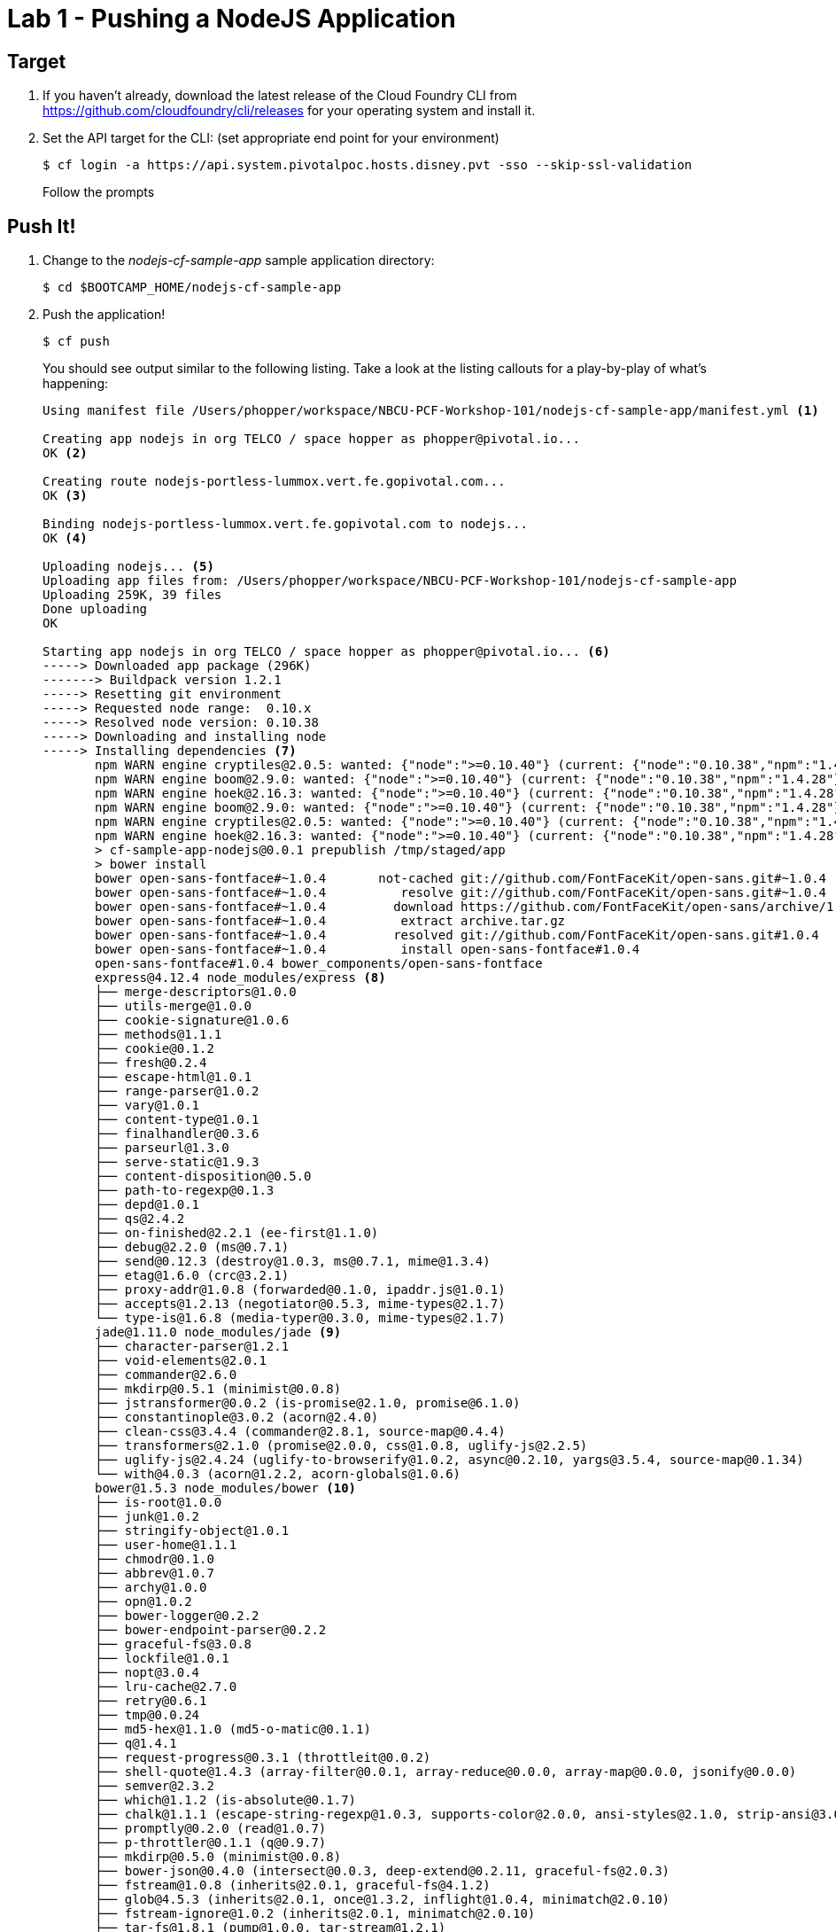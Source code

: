 = Lab 1 - Pushing a NodeJS Application

== Target

. If you haven't already, download the latest release of the Cloud Foundry CLI from https://github.com/cloudfoundry/cli/releases for your operating system and install it.

. Set the API target for the CLI: (set appropriate end point for your environment)
+
----
$ cf login -a https://api.system.pivotalpoc.hosts.disney.pvt -sso --skip-ssl-validation
----
+
Follow the prompts

== Push It!

. Change to the _nodejs-cf-sample-app_ sample application directory:
+
----
$ cd $BOOTCAMP_HOME/nodejs-cf-sample-app
----

. Push the application!
+
----
$ cf push
----
+
You should see output similar to the following listing. Take a look at the listing callouts for a play-by-play of what's happening:
+
====
----
Using manifest file /Users/phopper/workspace/NBCU-PCF-Workshop-101/nodejs-cf-sample-app/manifest.yml <1>

Creating app nodejs in org TELCO / space hopper as phopper@pivotal.io...
OK <2>

Creating route nodejs-portless-lummox.vert.fe.gopivotal.com...
OK <3>

Binding nodejs-portless-lummox.vert.fe.gopivotal.com to nodejs...
OK <4>

Uploading nodejs... <5>
Uploading app files from: /Users/phopper/workspace/NBCU-PCF-Workshop-101/nodejs-cf-sample-app
Uploading 259K, 39 files
Done uploading               
OK

Starting app nodejs in org TELCO / space hopper as phopper@pivotal.io... <6>
-----> Downloaded app package (296K)
-------> Buildpack version 1.2.1
-----> Resetting git environment
-----> Requested node range:  0.10.x
-----> Resolved node version: 0.10.38
-----> Downloading and installing node
-----> Installing dependencies <7>
       npm WARN engine cryptiles@2.0.5: wanted: {"node":">=0.10.40"} (current: {"node":"0.10.38","npm":"1.4.28"})
       npm WARN engine boom@2.9.0: wanted: {"node":">=0.10.40"} (current: {"node":"0.10.38","npm":"1.4.28"})
       npm WARN engine hoek@2.16.3: wanted: {"node":">=0.10.40"} (current: {"node":"0.10.38","npm":"1.4.28"})
       npm WARN engine boom@2.9.0: wanted: {"node":">=0.10.40"} (current: {"node":"0.10.38","npm":"1.4.28"})
       npm WARN engine cryptiles@2.0.5: wanted: {"node":">=0.10.40"} (current: {"node":"0.10.38","npm":"1.4.28"})
       npm WARN engine hoek@2.16.3: wanted: {"node":">=0.10.40"} (current: {"node":"0.10.38","npm":"1.4.28"})
       > cf-sample-app-nodejs@0.0.1 prepublish /tmp/staged/app
       > bower install
       bower open-sans-fontface#~1.0.4       not-cached git://github.com/FontFaceKit/open-sans.git#~1.0.4
       bower open-sans-fontface#~1.0.4          resolve git://github.com/FontFaceKit/open-sans.git#~1.0.4
       bower open-sans-fontface#~1.0.4         download https://github.com/FontFaceKit/open-sans/archive/1.0.4.tar.gz
       bower open-sans-fontface#~1.0.4          extract archive.tar.gz
       bower open-sans-fontface#~1.0.4         resolved git://github.com/FontFaceKit/open-sans.git#1.0.4
       bower open-sans-fontface#~1.0.4          install open-sans-fontface#1.0.4
       open-sans-fontface#1.0.4 bower_components/open-sans-fontface
       express@4.12.4 node_modules/express <8>
       ├── merge-descriptors@1.0.0
       ├── utils-merge@1.0.0
       ├── cookie-signature@1.0.6
       ├── methods@1.1.1
       ├── cookie@0.1.2
       ├── fresh@0.2.4
       ├── escape-html@1.0.1
       ├── range-parser@1.0.2
       ├── vary@1.0.1
       ├── content-type@1.0.1
       ├── finalhandler@0.3.6
       ├── parseurl@1.3.0
       ├── serve-static@1.9.3
       ├── content-disposition@0.5.0
       ├── path-to-regexp@0.1.3
       ├── depd@1.0.1
       ├── qs@2.4.2
       ├── on-finished@2.2.1 (ee-first@1.1.0)
       ├── debug@2.2.0 (ms@0.7.1)
       ├── send@0.12.3 (destroy@1.0.3, ms@0.7.1, mime@1.3.4)
       ├── etag@1.6.0 (crc@3.2.1)
       ├── proxy-addr@1.0.8 (forwarded@0.1.0, ipaddr.js@1.0.1)
       ├── accepts@1.2.13 (negotiator@0.5.3, mime-types@2.1.7)
       └── type-is@1.6.8 (media-typer@0.3.0, mime-types@2.1.7)
       jade@1.11.0 node_modules/jade <9>
       ├── character-parser@1.2.1
       ├── void-elements@2.0.1
       ├── commander@2.6.0
       ├── mkdirp@0.5.1 (minimist@0.0.8)
       ├── jstransformer@0.0.2 (is-promise@2.1.0, promise@6.1.0)
       ├── constantinople@3.0.2 (acorn@2.4.0)
       ├── clean-css@3.4.4 (commander@2.8.1, source-map@0.4.4)
       ├── transformers@2.1.0 (promise@2.0.0, css@1.0.8, uglify-js@2.2.5)
       ├── uglify-js@2.4.24 (uglify-to-browserify@1.0.2, async@0.2.10, yargs@3.5.4, source-map@0.1.34)
       └── with@4.0.3 (acorn@1.2.2, acorn-globals@1.0.6)
       bower@1.5.3 node_modules/bower <10>
       ├── is-root@1.0.0
       ├── junk@1.0.2
       ├── stringify-object@1.0.1
       ├── user-home@1.1.1
       ├── chmodr@0.1.0
       ├── abbrev@1.0.7
       ├── archy@1.0.0
       ├── opn@1.0.2
       ├── bower-logger@0.2.2
       ├── bower-endpoint-parser@0.2.2
       ├── graceful-fs@3.0.8
       ├── lockfile@1.0.1
       ├── nopt@3.0.4
       ├── lru-cache@2.7.0
       ├── retry@0.6.1
       ├── tmp@0.0.24
       ├── md5-hex@1.1.0 (md5-o-matic@0.1.1)
       ├── q@1.4.1
       ├── request-progress@0.3.1 (throttleit@0.0.2)
       ├── shell-quote@1.4.3 (array-filter@0.0.1, array-reduce@0.0.0, array-map@0.0.0, jsonify@0.0.0)
       ├── semver@2.3.2
       ├── which@1.1.2 (is-absolute@0.1.7)
       ├── chalk@1.1.1 (escape-string-regexp@1.0.3, supports-color@2.0.0, ansi-styles@2.1.0, strip-ansi@3.0.0, has-ansi@2.0.0)
       ├── promptly@0.2.0 (read@1.0.7)
       ├── p-throttler@0.1.1 (q@0.9.7)
       ├── mkdirp@0.5.0 (minimist@0.0.8)
       ├── bower-json@0.4.0 (intersect@0.0.3, deep-extend@0.2.11, graceful-fs@2.0.3)
       ├── fstream@1.0.8 (inherits@2.0.1, graceful-fs@4.1.2)
       ├── glob@4.5.3 (inherits@2.0.1, once@1.3.2, inflight@1.0.4, minimatch@2.0.10)
       ├── fstream-ignore@1.0.2 (inherits@2.0.1, minimatch@2.0.10)
       ├── tar-fs@1.8.1 (pump@1.0.0, tar-stream@1.2.1)
       ├── rimraf@2.4.3 (glob@5.0.14)
       ├── decompress-zip@0.1.0 (mkpath@0.1.0, touch@0.0.3, readable-stream@1.1.13, binary@0.3.0)
       ├── update-notifier@0.3.2 (is-npm@1.0.0, string-length@1.0.1, semver-diff@2.0.0, latest-version@1.0.1)
       ├── github@0.2.4 (mime@1.3.4)
       ├── bower-registry-client@0.3.0 (request-replay@0.2.0, rimraf@2.2.8, graceful-fs@2.0.3, lru-cache@2.3.1, async@0.2.10, mkdirp@0.3.5, request@2.51.0)
       ├── cardinal@0.4.4 (ansicolors@0.2.1, redeyed@0.4.4)
       ├── request@2.53.0 (caseless@0.9.0, aws-sign2@0.5.0, forever-agent@0.5.2, stringstream@0.0.4, oauth-sign@0.6.0, tunnel-agent@0.4.1, isstream@0.1.2, json-stringify-safe@5.0.1, node-uuid@1.4.3, qs@2.3.3, combined-stream@0.0.7, form-data@0.2.0, mime-types@2.0.14, bl@0.9.4, http-signature@0.10.1, hawk@2.3.1, tough-cookie@2.0.0)
       ├── mout@0.11.0
       ├── bower-config@0.6.1 (osenv@0.0.3, graceful-fs@2.0.3, optimist@0.6.1, mout@0.9.1)
       ├── insight@0.7.0 (object-assign@4.0.1, async@1.4.2, lodash.debounce@3.1.1, configstore@1.2.1, os-name@1.0.3, tough-cookie@2.0.0, inquirer@0.10.0)
       ├── handlebars@2.0.0 (optimist@0.3.7, uglify-js@2.3.6)
       ├── configstore@0.3.2 (object-assign@2.1.1, xdg-basedir@1.0.1, uuid@2.0.1, osenv@0.1.3, js-yaml@3.4.2)
       └── inquirer@0.8.0 (ansi-regex@1.1.1, figures@1.4.0, mute-stream@0.0.4, through@2.3.8, readline2@0.1.1, chalk@0.5.1, lodash@2.4.2, cli-color@0.3.3, rx@2.5.3)
       less-middleware@2.0.1 node_modules/less-middleware
       ├── node.extend@1.1.5 (is@3.1.0)
       ├── mkdirp@0.5.1 (minimist@0.0.8)
       └── less@2.4.0 (graceful-fs@3.0.8, mime@1.3.4, image-size@0.3.5, promise@6.1.0, errno@0.1.4, source-map@0.2.0, request@2.63.0)
-----> Caching node_modules directory for future builds
-----> Cleaning up node-gyp and npm artifacts
-----> No Procfile found; Adding npm start to new Procfile
-----> Building runtime environment

-----> Uploading droplet (17M) <11>

1 of 1 instances running

App started


OK

App nodejs was started using this command `npm start` <12>

Showing health and status for app nodejs in org TELCO / space hopper as phopper@pivotal.io... <13>
OK

requested state: started
instances: 1/1
usage: 128M x 1 instances
urls: nodejs-portless-lummox.vert.fe.gopivotal.com
last uploaded: Thu Sep 24 18:59:26 UTC 2015
stack: cflinuxfs2
buildpack: Node.js

     state     since                    cpu    memory          disk          details   
#0   running   2015-09-24 01:00:18 PM   0.0%   73.9M of 128M   91.2M of 1G      
----
<1> The CLI is using a manifest to provide necessary configuration details such as application name, memory to be allocated, and path to the application artifact.
Take a look at `manifest.yml` to see how.
<2> In most cases, the CLI indicates each Cloud Foundry API call as it happens.
In this case, the CLI has created an application record for _Workshop_ in your assigned space.
<3> All HTTP/HTTPS requests to applications will flow through Cloud Foundry's front-end router called http://docs.cloudfoundry.org/concepts/architecture/router.html[(Go)Router].
Here the CLI is creating a route with random word tokens inserted (again, see `manifest.yml` for a hint!) to prevent route collisions across the default `app.poc-cf.loutms.tree` domain.
<4> Now the CLI is _binding_ the created route to the application.
Routes can actually be bound to multiple applications to support techniques such as http://www.mattstine.com/2013/07/10/blue-green-deployments-on-cloudfoundry[blue-green deployments].
<5> The CLI finally uploads the application bits to Pivotal Cloud Foundry. Notice that it's uploading _39 files_! This is because Cloud Foundry actually explodes a ZIP artifact before uploading it for caching purposes.
<6> Now we begin the staging process. 
<7> Node and NPM dependenices are pulled from git hub, normally they would be pulled from Cloud Foundry, this is specific to Node.
<8> Here we see the version of the 'express@4.12.4 node_modules/express' that has been chosen and installed.
<9> Here we see the version of the 'njade@1.11.0 node_modules/jade' that has been chosen and installed.
<10> Here we see the version of the 'bower@1.5.3 node_modules/bower' that has been chosen and installed.
<11> The complete package of your application and all of its necessary runtime components is called a _droplet_.
Here the droplet is being uploaded to Pivotal Cloudfoundry's internal blobstore so that it can be easily copied to one or more _http://docs.cloudfoundry.org/concepts/architecture/execution-agent.html[Cells]_ for execution.
<12> The CLI tells you exactly what command and argument set was used to start your application.
<13> Finally the CLI reports the current status of your application's health.
====

. Visit the application in your browser by hitting the route that was generated by the CLI:
+
image::lab-node.png[]

== Interact with App from CF CLI

. Get information about the currently deployed application using CLI apps command:
+
----
$ cf apps
----
+
Note the application name for next steps

. Get information about running instances, memory, CPU, and other statistics using CLI instances command
+
----
$ cf app <<app_name>>
----

. Stop the deployed application using the CLI
+
----
$ cf stop <<app_name>>
----

. Delete the deployed application using the CLI
+
----
$ cf delete <<app_name>>
----

== On to the next Lab!
link:lab-dotnet.adoc[Lab1 - Push a DotNet Application]

